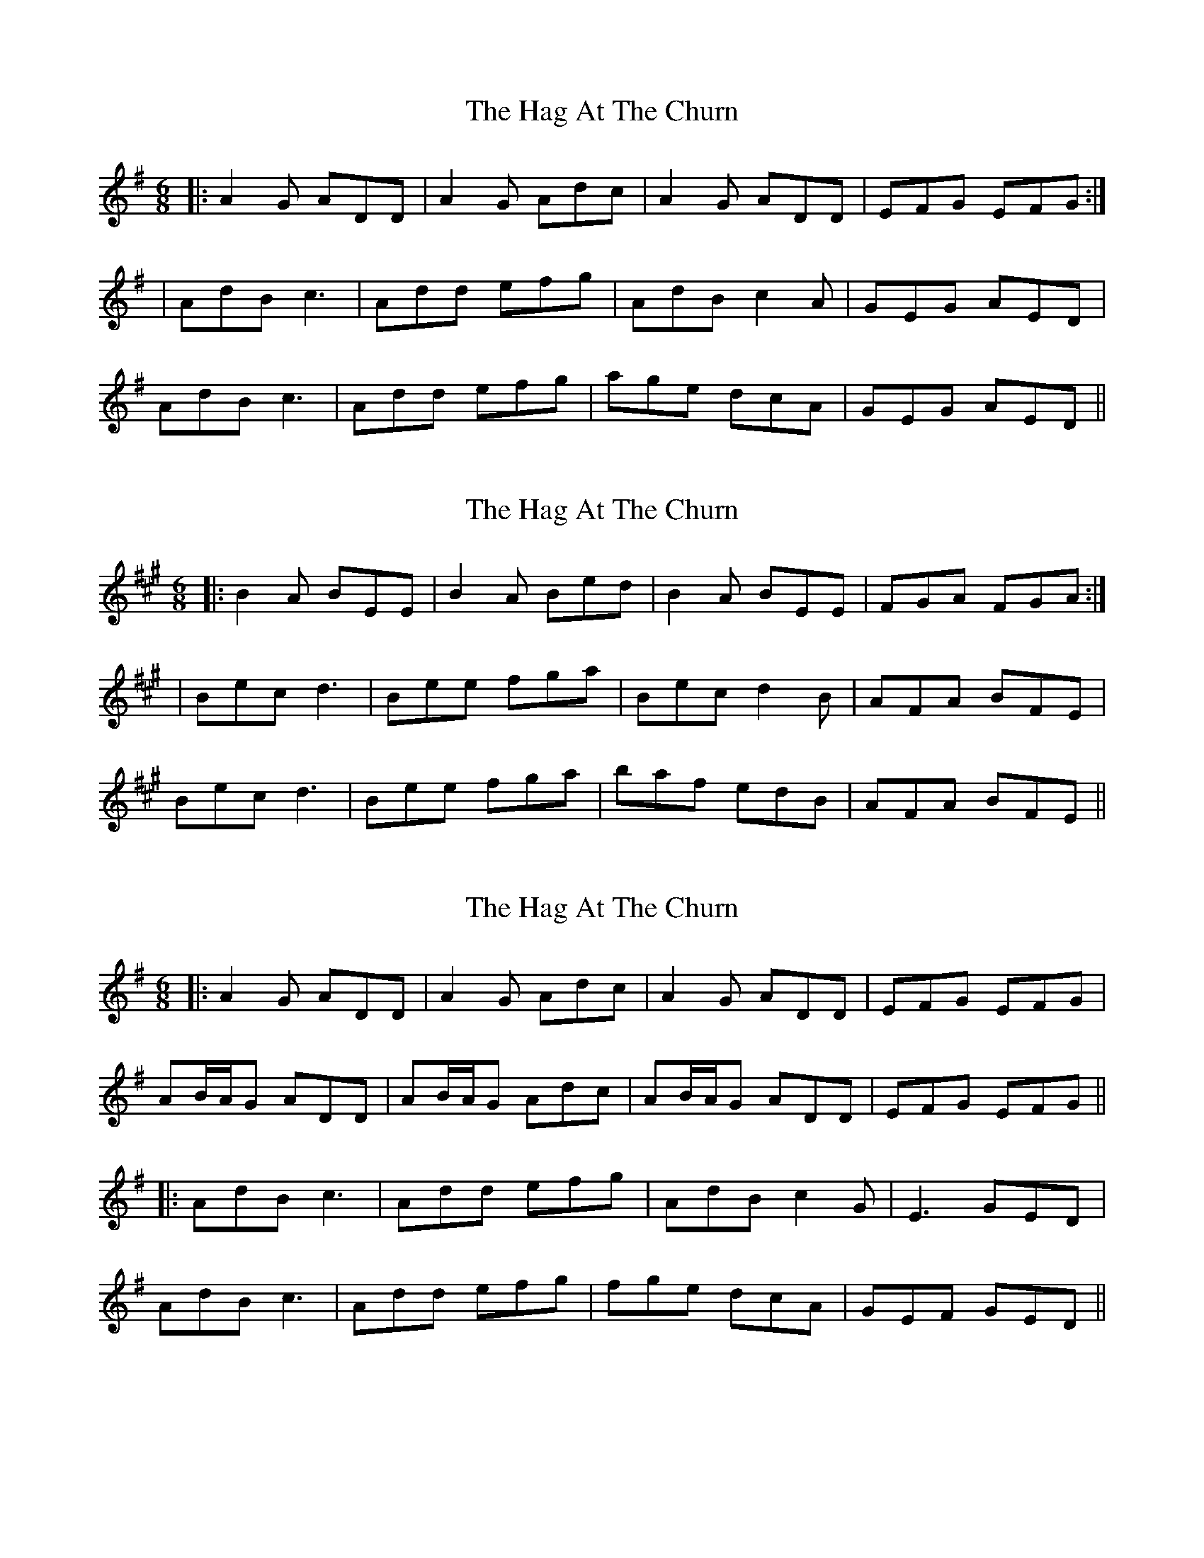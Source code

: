 X: 1
T: Hag At The Churn, The
Z: Jeremy
S: https://thesession.org/tunes/829#setting829
R: jig
M: 6/8
L: 1/8
K: Dmix
|:A2G ADD|A2G Adc|A2G ADD|EFG EFG:|
|AdB c3|Add efg|AdB c2A|GEG AED|
AdB c3|Add efg|age dcA|GEG AED||
X: 2
T: Hag At The Churn, The
Z: JACKB
S: https://thesession.org/tunes/829#setting22286
R: jig
M: 6/8
L: 1/8
K: Emix
|:B2A BEE|B2A Bed|B2A BEE|FGA FGA:|
|Bec d3|Bee fga|Bec d2B|AFA BFE|
Bec d3|Bee fga|baf edB|AFA BFE||
X: 3
T: Hag At The Churn, The
Z: JACKB
S: https://thesession.org/tunes/829#setting25100
R: jig
M: 6/8
L: 1/8
K: Dmix
|:A2G ADD|A2G Adc|A2G ADD|EFG EFG|
AB/A/G ADD|AB/A/G Adc|AB/A/G ADD|EFG EFG||
|:AdB c3|Add efg|AdB c2G|E3 GED|
AdB c3|Add efg|fge dcA|GEF GED||
X: 4
T: Hag At The Churn, The
Z: JACKB
S: https://thesession.org/tunes/829#setting25101
R: jig
M: 6/8
L: 1/8
K: Emix
|:B2A BEE|B2A Bed|B2A BEE|FGA FGA|
Bc/B/A BEE|Bc/B/A Bed|Bc/B/A BEE|FGA FGA||
|:Bec d3|Bee fga|Bec d2A|F3 AFE|
Bec d3|Bee fga|gaf edB|AFG AFE||
X: 5
T: Hag At The Churn, The
Z: JACKB
S: https://thesession.org/tunes/829#setting25102
R: jig
M: 6/8
L: 1/8
K: Gmix
|:d2c dGG|d2c dgf|d2c dGG|ABc ABc|
de/d/c dGG|de/d/c dgf|de/d/c dGG|ABc ABc||
|:dge f3|dgg abc'|dge f2c|A3 cAG|
dge f3|dgg abc'|bc'a gfd|cAB cAG||
X: 6
T: Hag At The Churn, The
Z: JACKB
S: https://thesession.org/tunes/829#setting25103
R: jig
M: 6/8
L: 1/8
K: Amix
|:e2d eAA|e2d eag|e2d eAA|Bcd Bcd|
ef/e/d eAA|ef/e/d eag|ef/e/d eAA|Bcd Bcd||
|:EAF G3|EAA Bcd|EAF G2D|B3 dBA|
EAF G3|EAA Bcd|cdB AGE|dBc dBA||
X: 7
T: Hag At The Churn, The
Z: JACKB
S: https://thesession.org/tunes/829#setting25991
R: jig
M: 6/8
L: 1/8
K: Dmix
|:Ac/A/G ADD|Ac/A/G Adc|Ac/A/G ADD|EFG EFG|
Ac/A/D Ac/A/D|Ac/A/D Adc|Ac/A/G ADD|EFG EFG||
|:AdB c3|Add efg|AdB c2G|E3 GED|
AdB c3|Add efg|fge dcA|GEF GED||
X: 8
T: Hag At The Churn, The
Z: Ian Varley
S: https://thesession.org/tunes/829#setting28298
R: jig
M: 6/8
L: 1/8
K: Dmix
|:~A2G ADD|~A2G Adc|~A2G ADD|EFG EFG:||
||AdB c3|Add efg|AdB c2G|E3 GED|
AdB c3|Add efg|fed edB|cEE GED||
